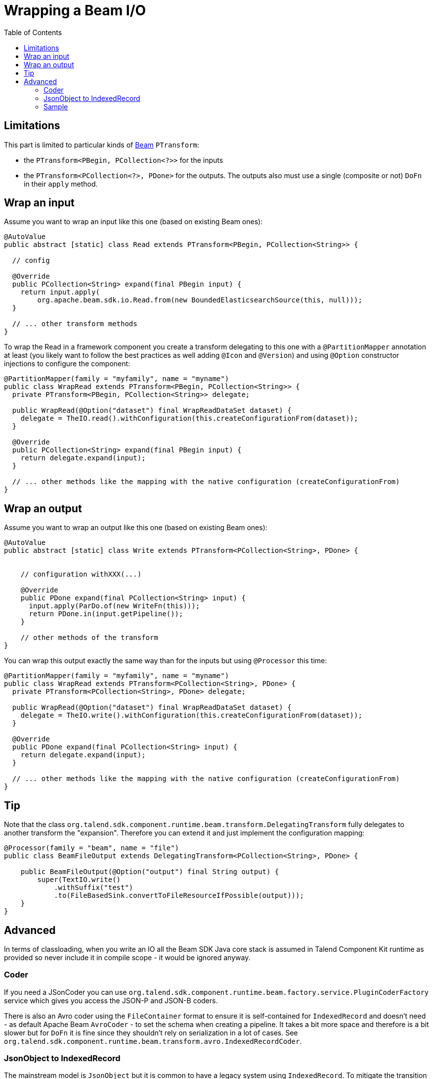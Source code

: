 = Wrapping a Beam I/O
:page-partial:
:toc:

[[wrapping-a-beam-io__start]]
== Limitations

This part is limited to particular kinds of link:https://beam.apache.org/[Beam] `PTransform`:

- the `PTransform<PBegin, PCollection<?>>` for the inputs
- the `PTransform<PCollection<?>, PDone>` for the outputs. The outputs also must use a single (composite or not) `DoFn` in their `apply` method.

== Wrap an input

Assume you want to wrap an input like this one (based on existing Beam ones):

[source,java]
----
@AutoValue
public abstract [static] class Read extends PTransform<PBegin, PCollection<String>> {

  // config

  @Override
  public PCollection<String> expand(final PBegin input) {
    return input.apply(
        org.apache.beam.sdk.io.Read.from(new BoundedElasticsearchSource(this, null)));
  }

  // ... other transform methods
}
----

To wrap the Read in a framework component you create a transform delegating to this one with a `@PartitionMapper` annotation
at least (you likely want to follow the best practices as well adding `@Icon` and `@Version`) and using `@Option` constructor injections
to configure the component:

[source,java]
----
@PartitionMapper(family = "myfamily", name = "myname")
public class WrapRead extends PTransform<PBegin, PCollection<String>> {
  private PTransform<PBegin, PCollection<String>> delegate;

  public WrapRead(@Option("dataset") final WrapReadDataSet dataset) {
    delegate = TheIO.read().withConfiguration(this.createConfigurationFrom(dataset));
  }

  @Override
  public PCollection<String> expand(final PBegin input) {
    return delegate.expand(input);
  }

  // ... other methods like the mapping with the native configuration (createConfigurationFrom)
}
----

== Wrap an output

Assume you want to wrap an output like this one (based on existing Beam ones):

[source,java]
----
@AutoValue
public abstract [static] class Write extends PTransform<PCollection<String>, PDone> {


    // configuration withXXX(...)

    @Override
    public PDone expand(final PCollection<String> input) {
      input.apply(ParDo.of(new WriteFn(this)));
      return PDone.in(input.getPipeline());
    }

    // other methods of the transform
}
----

You can wrap this output exactly the same way than for the inputs but using `@Processor` this time:

[source,java]
----
@PartitionMapper(family = "myfamily", name = "myname")
public class WrapRead extends PTransform<PCollection<String>, PDone> {
  private PTransform<PCollection<String>, PDone> delegate;

  public WrapRead(@Option("dataset") final WrapReadDataSet dataset) {
    delegate = TheIO.write().withConfiguration(this.createConfigurationFrom(dataset));
  }

  @Override
  public PDone expand(final PCollection<String> input) {
    return delegate.expand(input);
  }

  // ... other methods like the mapping with the native configuration (createConfigurationFrom)
}
----

== Tip

Note that the class `org.talend.sdk.component.runtime.beam.transform.DelegatingTransform` fully delegates
to another transform the "expansion". Therefore you can extend it and just implement the configuration mapping:

[source,java]
----
@Processor(family = "beam", name = "file")
public class BeamFileOutput extends DelegatingTransform<PCollection<String>, PDone> {

    public BeamFileOutput(@Option("output") final String output) {
        super(TextIO.write()
            .withSuffix("test")
            .to(FileBasedSink.convertToFileResourceIfPossible(output)));
    }
}
----

== Advanced

In terms of classloading, when you write an IO all the Beam SDK Java core stack is assumed in Talend Component Kit runtime
as provided so never include it in compile scope - it would be ignored anyway.

=== Coder

If you need a JSonCoder you can use `org.talend.sdk.component.runtime.beam.factory.service.PluginCoderFactory` service
which gives you access the JSON-P and JSON-B coders.

There is also an Avro coder using the `FileContainer` format to ensure it
is self-contained for `IndexedRecord` and doesn't need - as default Apache Beam `AvroCoder` - to set the
schema when creating a pipeline. It takes a bit more space and therefore is a bit slower
but for `DoFn` it is fine since they shouldn't rely on serialization in a lot of cases.
See `org.talend.sdk.component.runtime.beam.transform.avro.IndexedRecordCoder`.

=== JsonObject to IndexedRecord

The mainstream model is `JsonObject` but it is common to have a legacy system using
`IndexedRecord`. To mitigate the transition you can use the following `PTransforms`:

- `IndexedRecordToJson`: to convert from an `IndexedRecord` to a `JsonObject`
- `JsonToIndexedRecord`: to convert from an `JsonObject` to a `IndexedRecord`


=== Sample

Here is a sample input based on beam Kafka:

[source,java]
----
@Version
@Icon(Icon.IconType.KAFKA)
@Emitter(name = "Input")
@AllArgsConstructor
@Documentation("Kafka Input")
public class KafkaInput extends PTransform<PBegin, PCollection<JsonObject>> { <1>

    private final InputConfiguration configuration;

    private final JsonBuilderFactory builder;

    private final PluginCoderFactory coderFactory;

    private KafkaIO.Read<byte[], byte[]> delegate() {
        final KafkaIO.Read<byte[], byte[]> read = KafkaIO.<byte[], byte[]> read()
                .withBootstrapServers(configuration.getBootstrapServers())
                .withTopics(configuration.getTopics().stream().map(InputConfiguration.Topic::getName).collect(toList()))
                .withKeyDeserializer(ByteArrayDeserializer.class).withValueDeserializer(ByteArrayDeserializer.class);
        if (configuration.getMaxResults() > 0) {
            return read.withMaxNumRecords(configuration.getMaxResults());
        }
        return read;
    }

    @Override <2>
    public PCollection<JsonObject> expand(final PBegin pBegin) {
        final PCollection<KafkaRecord<byte[], byte[]>> kafkaEntries = pBegin.getPipeline().apply(delegate());
        return kafkaEntries.apply(ParDo.of(new RecordToJson(builder))).setCoder(coderFactory.jsonp()); <3>
    }

    @AllArgsConstructor
    private static class RecordToJson extends DoFn<KafkaRecord<byte[], byte[]>, JsonObject> {

        private final JsonBuilderFactory builder;

        @ProcessElement
        public void onElement(final ProcessContext context) {
            context.output(toJson(context.element()));
        }

        // todo: we shouldnt be typed string/string so make it evolving
        private JsonObject toJson(final KafkaRecord<byte[], byte[]> element) {
            return builder.createObjectBuilder().add("key", new String(element.getKV().getKey()))
                    .add("value", new String(element.getKV().getValue())).build();
        }
    }
}
----

<1> the `PTransform` generics define it is an input (`PBegin` marker)
<2> the `expand` method chains the native IO with a custom mapper (`RecordToJson`)
<3> the mapper uses the JSON-P coder automatically created from the contextual component

Since the Beam wrapper doesn't respect the standard Kit programming Model (no `@Emitter` for instance)
you need to set `<talend.validation.component>false</talend.validation.component>` property in your `pom.xml`
(or equivalent for Gradle) to skip the Kit component programming model validations.
